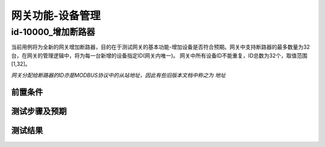 网关功能-设备管理
===================

id-10000_增加断路器
----------------------

当前用例将为全新的网关增加断路器，目的在于测试网关的基本功能-增加设备是否符合预期。网关中支持断路器的最多数量为32台，在网关的管理逻辑中，将为每一台新增的设备指定ID(网关内唯一)。
网关中所有设备ID不能重复，ID总数为32个，取值范围 [1,32]。

*网关分配给断路器的ID亦是MODBUS协议中的从站地址，因此有些旧版本文档中称之为 地址*


前置条件
++++++++++

.. csv-table:: 前置条件
    :header-rows: 1
    :file: ../../_static/tables/id-0000_prev-cond.CSV

测试步骤及预期
+++++++++++++++

.. csv-table:: 
    :header-rows: 1
    :file: ../../_static/tables/id-0000_steps.csv

测试结果
++++++++++






    